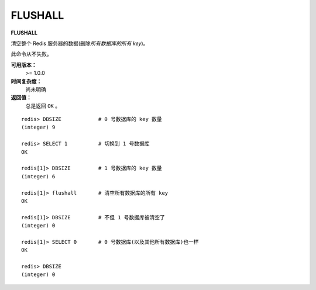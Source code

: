 .. _flushall:

FLUSHALL
=========

**FLUSHALL**

清空整个 Redis 服务器的数据(删除\ *所有数据库的所有 key*\ )。

此命令从不失败。

**可用版本：**
    >= 1.0.0

**时间复杂度：**
    尚未明确

**返回值：**
    总是返回 ``OK`` 。

::

    redis> DBSIZE            # 0 号数据库的 key 数量
    (integer) 9

    redis> SELECT 1          # 切换到 1 号数据库
    OK

    redis[1]> DBSIZE         # 1 号数据库的 key 数量
    (integer) 6

    redis[1]> flushall       # 清空所有数据库的所有 key 
    OK

    redis[1]> DBSIZE         # 不但 1 号数据库被清空了
    (integer) 0

    redis[1]> SELECT 0       # 0 号数据库(以及其他所有数据库)也一样
    OK

    redis> DBSIZE
    (integer) 0



